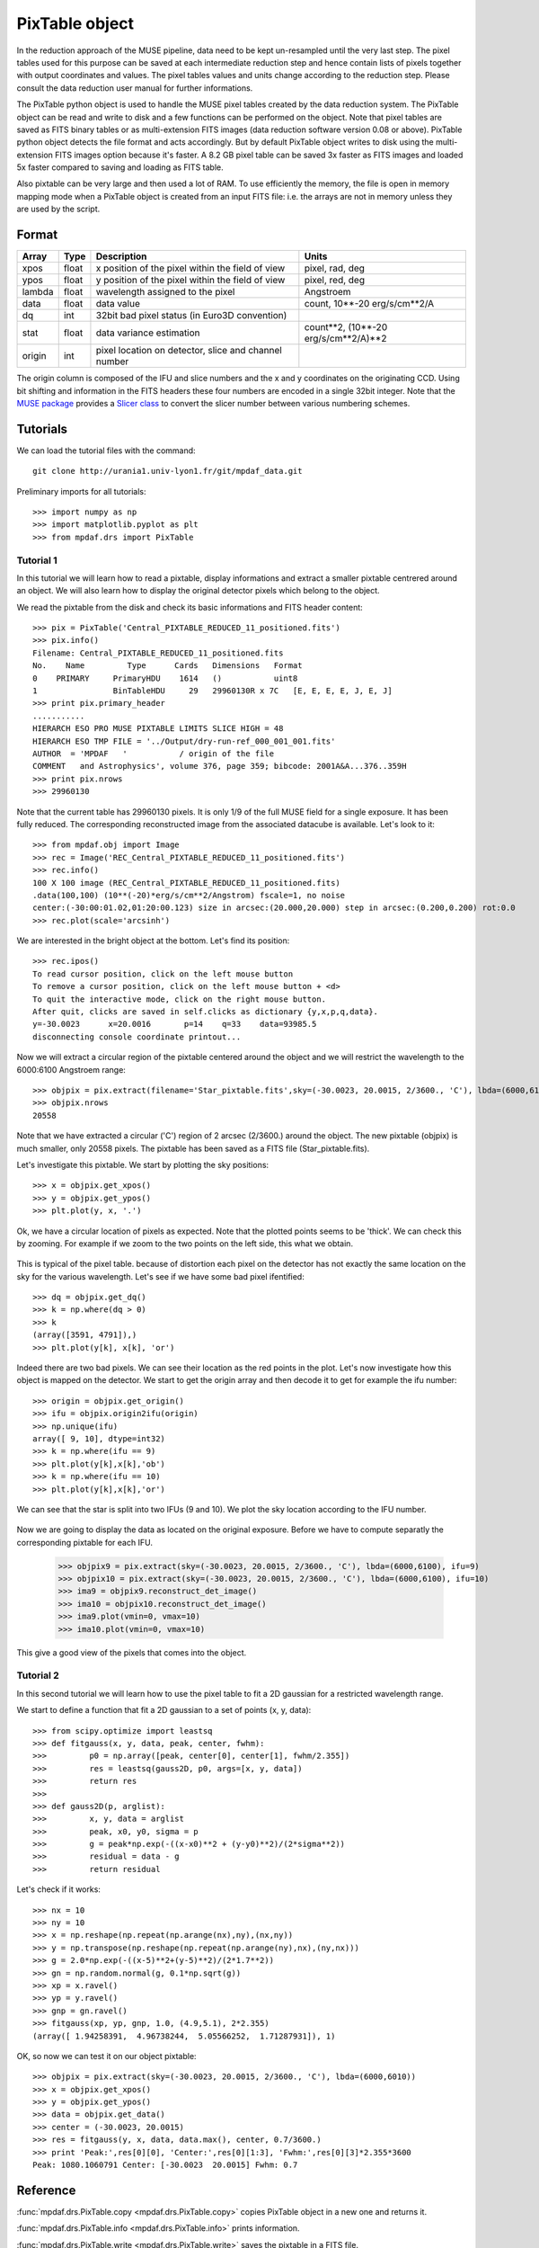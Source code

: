 PixTable object
***************

In the reduction approach of the MUSE pipeline, data need to be kept un-resampled until the very last step. 
The pixel tables used for this purpose can be saved at each intermediate reduction step and hence 
contain lists of pixels together with output coordinates and values.
The pixel tables values and units change according to the reduction step. Please consult the data reduction user manual for further informations.

The PixTable python object is used to handle the MUSE pixel tables created by the data reduction system. The PixTable object can be read and write to disk and a few functions can be performed on the object.
Note that pixel tables are saved as FITS binary tables or as multi-extension FITS images (data reduction software version 0.08 or above). PixTable python object detects the file format and acts accordingly. But by default PixTable object writes to disk using the multi-extension FITS images option because it's faster. A 8.2 GB pixel table can be saved 3x faster as FITS images and loaded 5x faster compared to saving and loading as FITS table.

Also pixtable can be very large and then used a lot of RAM. To use efficiently the memory, the file is open in memory mapping mode when a PixTable object is created from an input FITS file: i.e. the arrays are not in memory unless they are used by the script.

Format
======

+------------+-------+--------------------------------------------------------+--------------------------------------+
| Array      | Type  | Description                                            | Units                                |
+============+=======+========================================================+======================================+
| xpos       | float | x position of the pixel within the field of view       | pixel, rad, deg                      |
+------------+-------+--------------------------------------------------------+--------------------------------------+
| ypos       | float | y position of the pixel within the field of view       | pixel, red, deg                      |
+------------+-------+--------------------------------------------------------+--------------------------------------+
| lambda     | float | wavelength assigned to the pixel                       | Angstroem                            |
+------------+-------+--------------------------------------------------------+--------------------------------------+
| data       | float | data value                                             | count, 10**-20 erg/s/cm**2/A         |
+------------+-------+--------------------------------------------------------+--------------------------------------+
| dq         | int   | 32bit bad pixel status (in Euro3D convention)          |                                      |
+------------+-------+--------------------------------------------------------+--------------------------------------+
| stat       | float | data variance estimation                               | count**2, (10**-20 erg/s/cm**2/A)**2 |
+------------+-------+--------------------------------------------------------+--------------------------------------+
| origin     | int   | pixel location on detector, slice and channel number   |                                      |
+------------+-------+--------------------------------------------------------+--------------------------------------+

The origin column is composed of the IFU and slice numbers and the x and y coordinates on the originating CCD. Using bit shifting and information in the FITS headers these four numbers are encoded in a single 32bit integer. Note that the `MUSE package <tools.html>`_  provides a `Slicer class <slicer.html>`_ to convert
the slicer number between various numbering schemes.


Tutorials
=========

We can load the tutorial files with the command::

  git clone http://urania1.univ-lyon1.fr/git/mpdaf_data.git

Preliminary imports for all tutorials::

  >>> import numpy as np
  >>> import matplotlib.pyplot as plt
  >>> from mpdaf.drs import PixTable
  

Tutorial 1
----------

In this tutorial we will learn how to read a pixtable, display informations and extract a smaller pixtable 
centrered around an object. We will also learn how to display the original detector pixels which belong to the object.

We read the pixtable from the disk and check its basic informations and FITS header content::

 >>> pix = PixTable('Central_PIXTABLE_REDUCED_11_positioned.fits')
 >>> pix.info()
 Filename: Central_PIXTABLE_REDUCED_11_positioned.fits
 No.    Name         Type      Cards   Dimensions   Format
 0    PRIMARY     PrimaryHDU    1614   ()           uint8   
 1                BinTableHDU     29   29960130R x 7C   [E, E, E, E, J, E, J]   
 >>> print pix.primary_header
 ...........
 HIERARCH ESO PRO MUSE PIXTABLE LIMITS SLICE HIGH = 48                           
 HIERARCH ESO TMP FILE = '../Output/dry-run-ref_000_001_001.fits'                
 AUTHOR  = 'MPDAF   '           / origin of the file                             
 COMMENT   and Astrophysics', volume 376, page 359; bibcode: 2001A&A...376..359H 
 >>> print pix.nrows
 >>> 29960130

Note that the current table has 29960130 pixels. It is only 1/9 of the full MUSE field for a single exposure.
It has been fully reduced. The corresponding reconstructed image from the associated datacube is available. 
Let's look to it::

 >>> from mpdaf.obj import Image
 >>> rec = Image('REC_Central_PIXTABLE_REDUCED_11_positioned.fits')
 >>> rec.info()
 100 X 100 image (REC_Central_PIXTABLE_REDUCED_11_positioned.fits)
 .data(100,100) (10**(-20)*erg/s/cm**2/Angstrom) fscale=1, no noise
 center:(-30:00:01.02,01:20:00.123) size in arcsec:(20.000,20.000) step in arcsec:(0.200,0.200) rot:0.0
 >>> rec.plot(scale='arcsinh')

.. figure::  user_manual_pixtable_images/recima1.png
   :align:   center

We are interested in the bright object at the bottom. Let's find its position::

 >>> rec.ipos()
 To read cursor position, click on the left mouse button
 To remove a cursor position, click on the left mouse button + <d>
 To quit the interactive mode, click on the right mouse button.
 After quit, clicks are saved in self.clicks as dictionary {y,x,p,q,data}.
 y=-30.0023      x=20.0016       p=14    q=33    data=93985.5
 disconnecting console coordinate printout...

Now we will extract a circular region of the pixtable centered around the object and we will restrict
the wavelength to the 6000:6100 Angstroem range::

 >>> objpix = pix.extract(filename='Star_pixtable.fits',sky=(-30.0023, 20.0015, 2/3600., 'C'), lbda=(6000,6100))
 >>> objpix.nrows
 20558

Note that we have extracted a circular ('C') region of 2 arcsec (2/3600.) around the object.
The new pixtable (objpix) is much smaller, only 20558 pixels. The pixtable has been saved as a 
FITS file (Star_pixtable.fits).

Let's investigate this pixtable. We start by plotting the sky positions::

 >>> x = objpix.get_xpos()
 >>> y = objpix.get_ypos()
 >>> plt.plot(y, x, '.')

.. figure::  user_manual_pixtable_images/pixima1.png
   :align:   center

Ok, we have a circular location of pixels as expected. Note that the plotted points seems to be 'thick'. We can check this by zooming. For example if we zoom to the two points on the left side, this what we obtain.

.. figure::  user_manual_pixtable_images/pixima2.png
   :align:   center

This is typical of the pixel table. because of distortion each pixel on the detector has not exactly 
the same location on the sky for the various wavelength.
Let's see if we have some bad pixel ifentified::

 >>> dq = objpix.get_dq()
 >>> k = np.where(dq > 0)
 >>> k
 (array([3591, 4791]),)
 >>> plt.plot(y[k], x[k], 'or')

.. figure::  user_manual_pixtable_images/pixima3.png
   :align:   center

Indeed there are two bad pixels. We can see their location as the red points in the plot.
Let's now investigate how this object is mapped on the detector. We start to get the origin array and then
decode it to get for example the ifu number::

 >>> origin = objpix.get_origin()
 >>> ifu = objpix.origin2ifu(origin)
 >>> np.unique(ifu)
 array([ 9, 10], dtype=int32)
 >>> k = np.where(ifu == 9)
 >>> plt.plot(y[k],x[k],'ob')
 >>> k = np.where(ifu == 10)
 >>> plt.plot(y[k],x[k],'or')

We can see that the star is split into two IFUs (9 and 10). We plot the sky location according to the IFU number.

.. figure::  user_manual_pixtable_images/pixima4.png
   :align:   center

Now we are going to display the data as located on the original exposure. Before we have to compute
separatly the corresponding pixtable for each IFU.

 >>> objpix9 = pix.extract(sky=(-30.0023, 20.0015, 2/3600., 'C'), lbda=(6000,6100), ifu=9)
 >>> objpix10 = pix.extract(sky=(-30.0023, 20.0015, 2/3600., 'C'), lbda=(6000,6100), ifu=10)
 >>> ima9 = objpix9.reconstruct_det_image()
 >>> ima10 = objpix10.reconstruct_det_image()
 >>> ima9.plot(vmin=0, vmax=10)
 >>> ima10.plot(vmin=0, vmax=10)

.. image::  user_manual_pixtable_images/pixima5.png

.. image::  user_manual_pixtable_images/pixima6.png

This give a good view of the pixels that comes into the object.

Tutorial 2
----------

In this second tutorial we will learn how to use the pixel table to fit a 2D gaussian for a restricted
wavelength range.

We start to define a function that fit a 2D gaussian to a set of points (x, y, data)::

 >>> from scipy.optimize import leastsq
 >>> def fitgauss(x, y, data, peak, center, fwhm):
 >>>         p0 = np.array([peak, center[0], center[1], fwhm/2.355])
 >>>         res = leastsq(gauss2D, p0, args=[x, y, data])
 >>>         return res
 >>> 
 >>> def gauss2D(p, arglist):
 >>>         x, y, data = arglist
 >>>         peak, x0, y0, sigma = p
 >>>         g = peak*np.exp(-((x-x0)**2 + (y-y0)**2)/(2*sigma**2))
 >>>         residual = data - g
 >>>         return residual


Let's check if it works::

 >>> nx = 10
 >>> ny = 10
 >>> x = np.reshape(np.repeat(np.arange(nx),ny),(nx,ny))
 >>> y = np.transpose(np.reshape(np.repeat(np.arange(ny),nx),(ny,nx)))
 >>> g = 2.0*np.exp(-((x-5)**2+(y-5)**2)/(2*1.7**2))
 >>> gn = np.random.normal(g, 0.1*np.sqrt(g))
 >>> xp = x.ravel()
 >>> yp = y.ravel()
 >>> gnp = gn.ravel()
 >>> fitgauss(xp, yp, gnp, 1.0, (4.9,5.1), 2*2.355)
 (array([ 1.94258391,  4.96738244,  5.05566252,  1.71287931]), 1)

OK, so now we can test it on our object pixtable::

 >>> objpix = pix.extract(sky=(-30.0023, 20.0015, 2/3600., 'C'), lbda=(6000,6010))
 >>> x = objpix.get_xpos()
 >>> y = objpix.get_ypos()
 >>> data = objpix.get_data()
 >>> center = (-30.0023, 20.0015)
 >>> res = fitgauss(y, x, data, data.max(), center, 0.7/3600.)
 >>> print 'Peak:',res[0][0], 'Center:',res[0][1:3], 'Fwhm:',res[0][3]*2.355*3600
 Peak: 1080.1060791 Center: [-30.0023  20.0015] Fwhm: 0.7
 

Reference
=========

:func:`mpdaf.drs.PixTable.copy <mpdaf.drs.PixTable.copy>` copies PixTable object in a new one and returns it.

:func:`mpdaf.drs.PixTable.info <mpdaf.drs.PixTable.info>` prints information.

:func:`mpdaf.drs.PixTable.write <mpdaf.drs.PixTable.write>` saves the pixtable in a FITS file.

:func:`mpdaf.drs.PixTable.extract <mpdaf.drs.PixTable.extract>` extracts a subset of a pixtable.

:func:`mpdaf.drs.PixTable.reconstruct_det_image <mpdaf.drs.PixTable.reconstruct_det_image>` reconstructs the image on the detector from the pixtable.

:func:`mpdaf.drs.PixTable.reconstruct_det_waveimage <mpdaf.drs.PixTable.reconstruct_det_waveimage>` reconstructs the image of wavelength values on the detector from the pixtable.

:func:`mpdaf.drs.PixTable.reconstruct_sky_image <mpdaf.drs.PixTable.reconstruct_sky_image>` reconstructs the image on the sky from the pixtable.


Getters
-------

:func:`mpdaf.drs.PixTable.get_xpos <mpdaf.drs.PixTable.get_xpos>` gets the xpos column.

:func:`mpdaf.drs.PixTable.get_ypos <mpdaf.drs.PixTable.get_ypos>` gets the ypos column.

:func:`mpdaf.drs.PixTable.get_lambda <mpdaf.drs.PixTable.get_lambda>` gets the lambda column.

:func:`mpdaf.drs.PixTable.get_data <mpdaf.drs.PixTable.get_data>` gets the data column.

:func:`mpdaf.drs.PixTable.get_stat <mpdaf.drs.PixTable.get_stat>` gets the stat column.

:func:`mpdaf.drs.PixTable.get_dq <mpdaf.drs.PixTable.get_dq>` gets the dq column.

:func:`mpdaf.drs.PixTable.get_origin <mpdaf.drs.PixTable.get_origin>` gets the origin column.

:func:`mpdaf.drs.PixTable.get_slices <mpdaf.drs.PixTable.get_slices>` returns slices dictionary.

:func:`mpdaf.drs.PixTable.get_keywords <mpdaf.drs.PixTable.get_keywords>` returns the keyword value corresponding to a key.


Get information from origin array
---------------------------------

:func:`mpdaf.drs.PixTable.origin2ifu <mpdaf.drs.PixTable.origin2ifu>` converts the origin value and returns the ifu number.

:func:`mpdaf.drs.PixTable.origin2slice <mpdaf.drs.PixTable.origin2slice>` converts the origin value and returns the slice number.

:func:`mpdaf.drs.PixTable.origin2ypix <mpdaf.drs.PixTable.origin2ypix>` converts the origin value and returns the y coordinates.

:func:`mpdaf.drs.PixTable.origin2xoffset <mpdaf.drs.PixTable.origin2xoffset>` converts the origin value and returns the x coordinates offset.

:func:`mpdaf.drs.PixTable.origin2xpix <mpdaf.drs.PixTable.origin2xpix>` converts the origin value and returns the x coordinates.

:func:`mpdaf.drs.PixTable.origin2coords <mpdaf.drs.PixTable.origin2coords>` converts the origin value and returns (ifu, slice, ypix, xpix).
